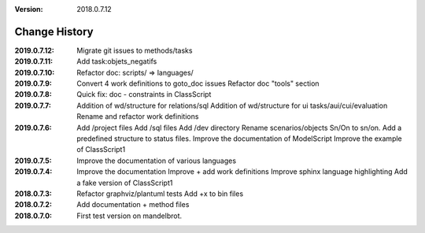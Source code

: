 :version: 2018.0.7.12

Change History
==============

:2019.0.7.12:
    Migrate git issues to methods/tasks
:2019.0.7.11:
    Add task:objets_negatifs
:2019.0.7.10:
    Refactor doc: scripts/ => languages/
:2019.0.7.9:
    Convert 4 work definitions to goto_doc issues
    Refactor doc "tools" section
:2019.0.7.8:
    Quick fix: doc - constraints in ClassScript
:2019.0.7.7:
    Addition of wd/structure for relations/sql
    Addition of wd/structure for ui tasks/aui/cui/evaluation
    Rename and refactor work definitions
:2019.0.7.6:
    Add /project files
    Add /sql files
    Add /dev directory
    Rename scenarios/objects Sn/On to sn/on.
    Add a predefined structure to status files.
    Improve the documentation of ModelScript
    Improve the example of ClassScript1
:2019.0.7.5:
    Improve the documentation of various languages
:2019.0.7.4:
    Improve the documentation
    Improve + add work definitions
    Improve sphinx language highlighting
    Add a fake version of ClassScript1
:2018.0.7.3:
    Refactor graphviz/plantuml tests
    Add +x to bin files
:2018.0.7.2:
    Add documentation + method files
:2018.0.7.0:
    First test version on mandelbrot.